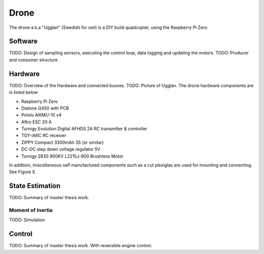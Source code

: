 Drone
*****************
The drone a.k.a "Ugglan" (Swedish for owl) is a DIY build
quadcopter, using the Raspberry Pi Zero.

Software
=================
TODO: Design of sampling sensors, executing the control loop, data logging and
updating the motors.
TODO: Producer and consumer structure.

Hardware
=================
TODO: Overview of the Hardware and connected busses.
TODO: Picture of Ugglan.
The drone hardware components are is listed below

* Raspberry Pi Zero
* Diatone Q450 with PCB
* Pololu AltIMU-10 v4
* Aftro ESC 20 A
* Turnigy Evolution Digital AFHDS 2A RC transmitter & controller
* TGY-iA6C RC receiver
* ZIPPY Compact 3300mAh 3S (or similar)
* DC-DC step down voltage regulator 5V
* Turnigy 2830 900KV L2215J-900 Brushless Motor

In addition, miscellaneous self manufactured components such as a cut plexiglas
are used for mounting and connecting. See Figure X.

State Estimation
=================
TODO: Summary of master thesis work.

Moment of Inertia
------------------
TODO: Simulation

Control
=================
TODO: Summary of master thesis work. With reversible engine control.
